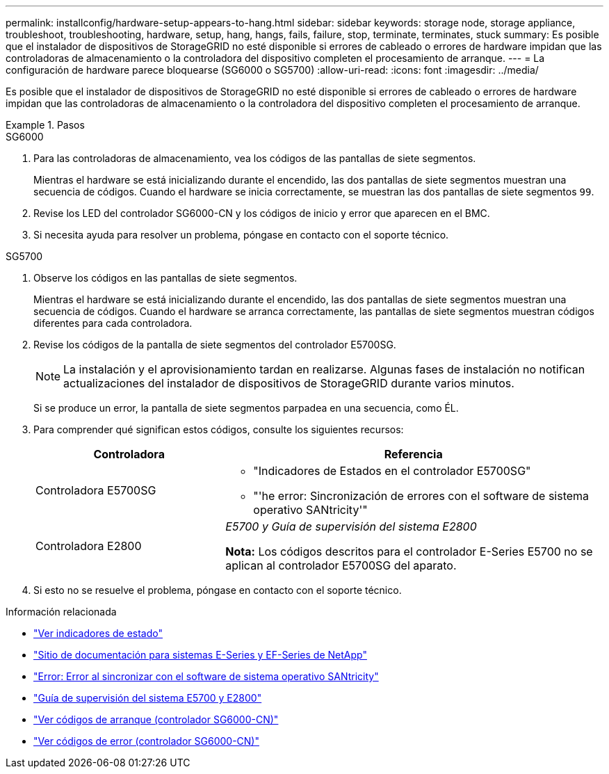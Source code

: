 ---
permalink: installconfig/hardware-setup-appears-to-hang.html 
sidebar: sidebar 
keywords: storage node, storage appliance, troubleshoot, troubleshooting, hardware, setup, hang, hangs, fails, failure, stop, terminate, terminates, stuck 
summary: Es posible que el instalador de dispositivos de StorageGRID no esté disponible si errores de cableado o errores de hardware impidan que las controladoras de almacenamiento o la controladora del dispositivo completen el procesamiento de arranque. 
---
= La configuración de hardware parece bloquearse (SG6000 o SG5700)
:allow-uri-read: 
:icons: font
:imagesdir: ../media/


[role="lead"]
Es posible que el instalador de dispositivos de StorageGRID no esté disponible si errores de cableado o errores de hardware impidan que las controladoras de almacenamiento o la controladora del dispositivo completen el procesamiento de arranque.

.Pasos
[role="tabbed-block"]
====
.SG6000
--
. Para las controladoras de almacenamiento, vea los códigos de las pantallas de siete segmentos.
+
Mientras el hardware se está inicializando durante el encendido, las dos pantallas de siete segmentos muestran una secuencia de códigos. Cuando el hardware se inicia correctamente, se muestran las dos pantallas de siete segmentos `99`.

. Revise los LED del controlador SG6000-CN y los códigos de inicio y error que aparecen en el BMC.
. Si necesita ayuda para resolver un problema, póngase en contacto con el soporte técnico.


--
.SG5700
--
. Observe los códigos en las pantallas de siete segmentos.
+
Mientras el hardware se está inicializando durante el encendido, las dos pantallas de siete segmentos muestran una secuencia de códigos. Cuando el hardware se arranca correctamente, las pantallas de siete segmentos muestran códigos diferentes para cada controladora.

. Revise los códigos de la pantalla de siete segmentos del controlador E5700SG.
+

NOTE: La instalación y el aprovisionamiento tardan en realizarse. Algunas fases de instalación no notifican actualizaciones del instalador de dispositivos de StorageGRID durante varios minutos.

+
Si se produce un error, la pantalla de siete segmentos parpadea en una secuencia, como ÉL.

. Para comprender qué significan estos códigos, consulte los siguientes recursos:
+
[cols="1a,2a"]
|===
| Controladora | Referencia 


 a| 
Controladora E5700SG
 a| 
** "Indicadores de Estados en el controlador E5700SG"
** "'he error: Sincronización de errores con el software de sistema operativo SANtricity'"




 a| 
Controladora E2800
 a| 
_E5700 y Guía de supervisión del sistema E2800_

*Nota:* Los códigos descritos para el controlador E-Series E5700 no se aplican al controlador E5700SG del aparato.

|===
. Si esto no se resuelve el problema, póngase en contacto con el soporte técnico.


--
====
.Información relacionada
* link:viewing-status-indicators.html["Ver indicadores de estado"]
* http://mysupport.netapp.com/info/web/ECMP1658252.html["Sitio de documentación para sistemas E-Series y EF-Series de NetApp"^]
* link:he-error-error-synchronizing-with-santricity-os-software.html["Error: Error al sincronizar con el software de sistema operativo SANtricity"]
* https://library.netapp.com/ecmdocs/ECMLP2588751/html/frameset.html["Guía de supervisión del sistema E5700 y E2800"^]
* link:viewing-boot-up-codes-for-sg6000-cn-controller.html["Ver códigos de arranque (controlador SG6000-CN)"]
* link:viewing-error-codes-for-sg6000-cn-controller.html["Ver códigos de error (controlador SG6000-CN)"]

